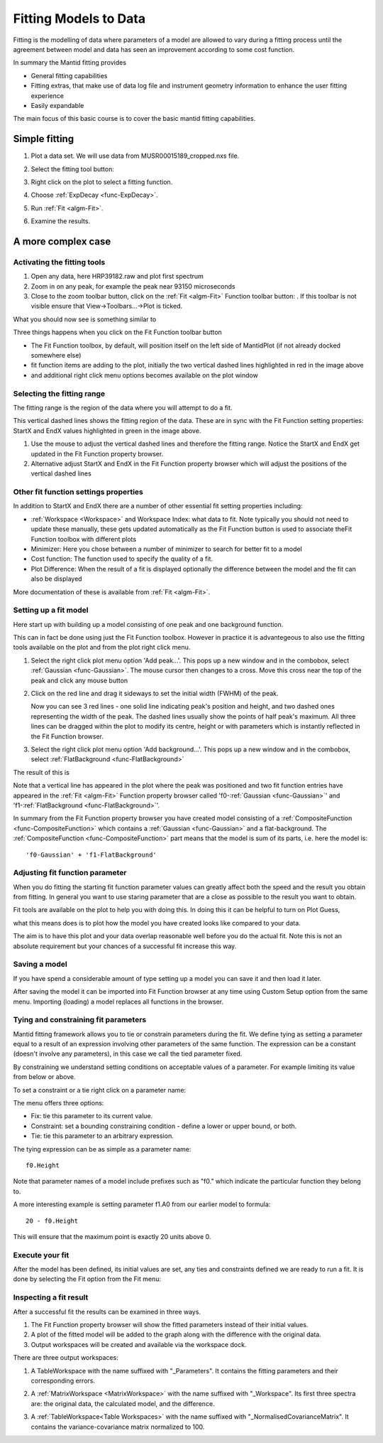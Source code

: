 .. _train-MBC_Setup_And_Execute_First_Fit:

======================
Fitting Models to Data
======================

Fitting is the modelling of data where parameters of a model are allowed
to vary during a fitting process until the agreement between model and
data has seen an improvement according to some cost function.

In summary the Mantid fitting provides

-  General fitting capabilities
-  Fitting extras, that make use of data log file and instrument
   geometry information to enhance the user fitting experience
-  Easily expandable

The main focus of this basic course is to cover the basic mantid fitting
capabilities.

Simple fitting
==============

#. Plot a data set. We will use data from MUSR00015189_cropped.nxs
   file.

   |MUSRDataSet.png|


#. Select the fitting tool button: |PeakFitToolbar.png|

   |MUSRDataSetFittingOn.png|

#. Right click on the plot to select a fitting function.

   |AddOtherFunctionOption.png|

#. Choose :ref:`ExpDecay <func-ExpDecay>`.

   |ChooseExpDecay.png|
#. Run :ref:`Fit <algm-Fit>`.

   |RunFitOption.png|
#. Examine the results.

   |MUSRDataSetFittingResults.png|

A more complex case
===================

Activating the fitting tools
----------------------------

#. Open any data, here HRP39182.raw and plot first spectrum
#. Zoom in on any peak, for example the peak near 93150 microseconds
#. Close to the zoom toolbar button, click on the :ref:`Fit <algm-Fit>` Function toolbar
   button:
   |PeakFitToolbar.png|.
   If this toolbar is not visible ensure that View->Toolbars...->Plot is
   ticked.

What you should now see is something similar to

|FirstStartMantidPlotFitting MBC.PNG|

Three things happens when you click on the Fit Function toolbar button

-  The Fit Function toolbox, by default, will position itself on the
   left side of MantidPlot (if not already docked somewhere else)
-  fit function items are adding to the plot, initially the two vertical
   dashed lines highlighted in red in the image above
-  and additional right click menu options becomes available on the plot
   window

Selecting the fitting range
---------------------------

The fitting range is the region of the data where you will attempt to do
a fit.

This vertical dashed lines shows the fitting region of the data. These
are in sync with the Fit Function setting properties: StartX and EndX
values highlighted in green in the image above.

#. Use the mouse to adjust the vertical dashed lines and therefore the
   fitting range. Notice the StartX and EndX get updated in the Fit
   Function property browser.
#. Alternative adjust StartX and EndX in the Fit Function property
   browser which will adjust the positions of the vertical dashed lines

Other fit function settings properties
--------------------------------------

In addition to StartX and EndX there are a number of other essential fit
setting properties including:

-  :ref:`Workspace <Workspace>` and Workspace Index: what data to fit. Note typically you
   should not need to update these manually, these gets updated
   automatically as the Fit Function button is used to associate theFit
   Function toolbox with different plots
-  Minimizer: Here you chose between a number of minimizer to search for
   better fit to a model
-  Cost function: The function used to specify the quality of a fit.
-  Plot Difference: When the result of a fit is displayed optionally the
   difference between the model and the fit can also be displayed

More documentation of these is available from :ref:`Fit  <algm-Fit>`.

Setting up a fit model
----------------------

Here start up with building up a model consisting of one peak and one
background function.

This can in fact be done using just the Fit Function toolbox. However in
practice it is advantegeous to also use the fitting tools available on
the plot and from the plot right click menu.

#. Select the right click plot menu option 'Add peak...'. This pops up a
   new window and in the combobox, select :ref:`Gaussian <func-Gaussian>`. The mouse cursor
   then changes to a cross. Move this cross near the top of the peak and
   click any mouse button

   |JustAddedPeak.png|

#. Click on the red line and drag it sideways to set the initial width
   (FWHM) of the peak.

   |ChangePeakWidth.png|

   Now you can see 3 red lines - one solid line indicating peak's
   position and height, and two dashed ones representing the width
   of the peak. The dashed lines usually show the points of half
   peak's maximum. All three lines can be dragged within the plot to
   modify its centre, height or with parameters which is instantly
   reflected in the Fit Function browser.

#. Select the right click plot menu option 'Add background...'. This
   pops up a new window and in the combobox, select :ref:`FlatBackground <func-FlatBackground>`

The result of this is

.. image:: ../../images/PeakAndBackgroundSetup.png
			:width: 500px


Note that a vertical line has appeared in the plot where the peak was
positioned and two fit function entries have appeared in the :ref:`Fit <algm-Fit>`
Function property browser called 'f0-:ref:`Gaussian <func-Gaussian>`' and 'f1-:ref:`FlatBackground <func-FlatBackground>`'.

In summary from the Fit Function property browser you have created model
consisting of a :ref:`CompositeFunction <func-CompositeFunction>` which contains a :ref:`Gaussian <func-Gaussian>` and a
flat-background. The :ref:`CompositeFunction <func-CompositeFunction>` part means that the model is sum
of its parts, i.e. here the model is::

	'f0-Gaussian' + 'f1-FlatBackground'

Adjusting fit function parameter
--------------------------------

When you do fitting the starting fit function parameter values can
greatly affect both the speed and the result you obtain from fitting. In
general you want to use staring parameter that are a close as possible
to the result you want to obtain.

Fit tools are available on the plot to help you with doing this. In
doing this it can be helpful to turn on Plot Guess,

.. image:: ../../images/SelectPlotGuess.png
			:width: 200px


what this means does is to plot how the model you have created looks
like compared to your data.

.. image:: ../../images/PlotGuess.png
			:width: 400px


The aim is to have this plot and your data overlap reasonable well
before you do the actual fit. Note this is not an absolute requirement
but your chances of a successful fit increase this way.

Saving a model
--------------

If you have spend a considerable amount of type setting up a model you
can save it and then load it later.

|SaveSetup.png| |ArrowRight.png| |SaveSetupDialog.png|

After saving the model it can be imported into Fit Function browser at
any time using Custom Setup option from the same menu. Importing
(loading) a model replaces all functions in the browser.

Tying and constraining fit parameters
-------------------------------------

Mantid fitting framework allows you to tie or constrain parameters
during the fit. We define tying as setting a parameter equal to a result
of an expression involving other parameters of the same function. The
expression can be a constant (doesn't involve any parameters), in this
case we call the tied parameter fixed.

By constraining we understand setting conditions on acceptable values of
a parameter. For example limiting its value from below or above.

To set a constraint or a tie right click on a parameter name:

.. image:: ../../images/TieConstraintContextManu.png


The menu offers three options:

-  Fix: tie this parameter to its current value.
-  Constraint: set a bounding constraining condition - define a lower or
   upper bound, or both.
-  Tie: tie this parameter to an arbitrary expression.

The tying expression can be as simple as a parameter name::

	f0.Height

Note that parameter names of a model include prefixes such as "f0."
which indicate the particular function they belong to.

A more interesting example is setting parameter f1.A0 from our earlier
model to formula::

	20 - f0.Height

This will ensure that the maximum point is exactly 20 units above 0.

Execute your fit
----------------

After the model has been defined, its initial values are set, any ties
and constraints defined we are ready to run a fit. It is done by
selecting the Fit option from the Fit menu:

.. image:: ../../images/RunFitOption.png


Inspecting a fit result
-----------------------

After a successful fit the results can be examined in three ways.

#. The Fit Function property browser will show the fitted parameters
   instead of their initial values.
#. A plot of the fitted model will be added to the graph along with the
   difference with the original data.
#. Output workspaces will be created and available via the workspace
   dock.

.. image:: ../../images/FitResults.png
			:width: 500px


There are three output workspaces:

#. A TableWorkspace with the name suffixed with "\_Parameters". It
   contains the fitting parameters and their corresponding errors.

   .. image:: ../../images/ParametersTable.png
			:width: 300px


#. A :ref:`MatrixWorkspace <MatrixWorkspace>` with the name suffixed with "\_Workspace". Its
   first three spectra are: the original data, the calculated model, and
   the difference.

   .. image:: ../../images/FitResultWorkspace.png
			:width: 350px


#. A :ref:`TableWorkspace<Table Workspaces>` with the name suffixed with
   "\_NormalisedCovarianceMatrix". It contains the variance-covariance
   matrix normalized to 100.


.. |MUSRDataSet.png| image:: ../../images/MUSRDataSet.png
			:width: 400px

.. |PeakFitToolbar.png| image:: ../../images/PeakFitToolbar.png

.. |MUSRDataSetFittingOn.png| image:: ../../images/MUSRDataSetFittingOn.png
			:width: 500px

.. |AddOtherFunctionOption.png| image::  ../../images/AddOtherFunctionOption.png
			:width: 500px

.. |ChooseExpDecay.png| image::  ../../images/ChooseExpDecay.png

.. |RunFitOption.png| image::  ../../images/RunFitOption.png

.. |MUSRDataSetFittingResults.png| image::  ../../images/MUSRDataSetFittingResults.png

.. |FirstStartMantidPlotFitting MBC.PNG| image:: ../../images/FirstStartMantidPlotFittingMBC.PNG

.. |JustAddedPeak.png| image:: ../../images/JustAddedPeak.png
			:width: 400px

.. |ChangePeakWidth.png| image:: ../../images/ChangePeakWidth.png
			:width: 400px

.. |SaveSetup.png| image:: ../../images/SaveSetup.png
			:width: 300px

.. |ArrowRight.png| image:: ../../images/ArrowRight.png
			:width: 100px

.. |SaveSetupDialog.png| image:: ../../images/SaveSetupDialog.png
			:width: 100px


